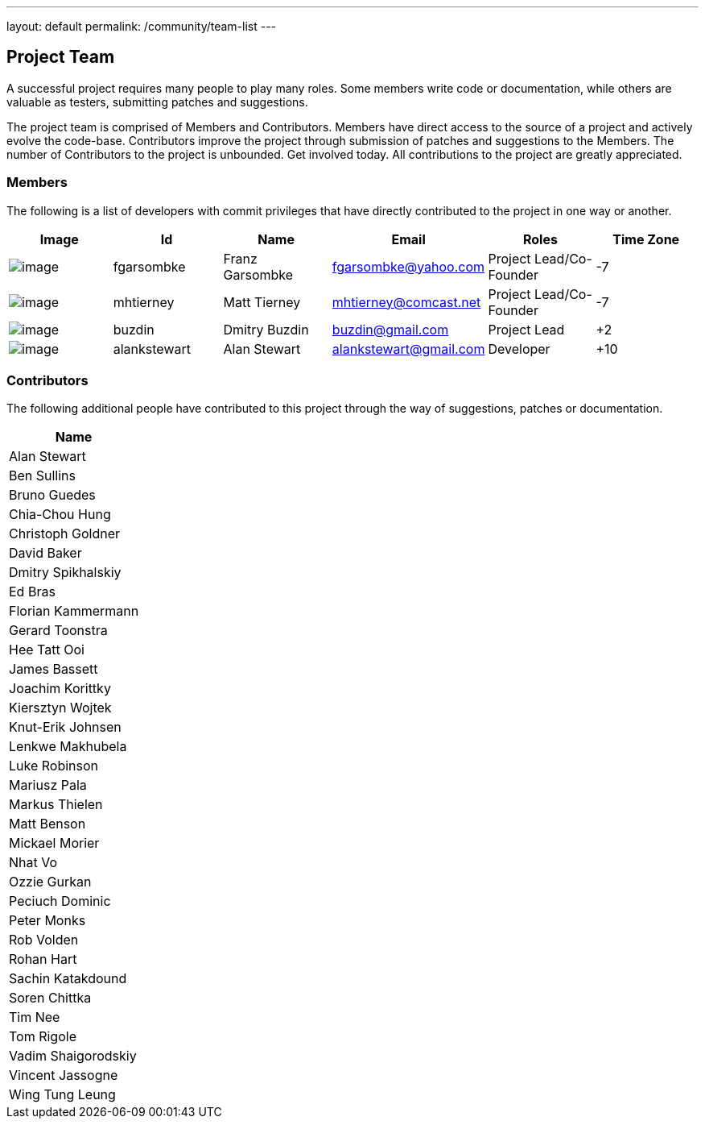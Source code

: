 ---
layout: default
permalink: /community/team-list
---

== Project Team
A successful project requires many people to play many roles. Some
members write code or documentation, while others are valuable as
testers, submitting patches and suggestions.

The project team is comprised of Members and Contributors. Members have
direct access to the source of a project and actively evolve the
code-base. Contributors improve the project through submission of
patches and suggestions to the Members. The number of Contributors to
the project is unbounded. Get involved today. All contributions to the
project are greatly appreciated.

=== Members
The following is a list of developers with commit privileges that have
directly contributed to the project in one way or another.

[cols=",,,,,",options="header",]
|=======================================================================
|Image |Id |Name |Email |Roles |Time Zone
|image:http://www.gravatar.com/avatar/d51e8b73aa7ab986993ea76b5d096358?d=mm&s=60[image]
|[[fgarsombke]]fgarsombke |Franz Garsombke |fgarsombke@yahoo.com
|Project Lead/Co-Founder |-7

|image:http://www.gravatar.com/avatar/8fe5480f8bdd29899c4c64e9f2dbbfde?d=mm&s=60[image]
|[[mhtierney]]mhtierney |Matt Tierney |mhtierney@comcast.net |Project
Lead/Co-Founder |-7

|image:http://www.gravatar.com/avatar/643f5d987a606e15bd5ef52745abd326?d=mm&s=60[image]
|[[buzdin]]buzdin |Dmitry Buzdin |buzdin@gmail.com |Project Lead |+2

|image:http://www.gravatar.com/avatar/e665dcd33f6e7372cebea05e8f0e9d7b?d=mm&s=60[image]
|[[alankstewart]]alankstewart |Alan Stewart |alankstewart@gmail.com
|Developer |+10
|=======================================================================

=== Contributors
The following additional people have contributed to this project through
the way of suggestions, patches or documentation.

[cols="",options="header",]
|===================
|Name
|Alan Stewart
|Ben Sullins
|Bruno Guedes
|Chia-Chou Hung
|Christoph Goldner
|David Baker
|Dmitry Spikhalskiy
|Ed Bras
|Florian Kammermann
|Gerard Toonstra
|Hee Tatt Ooi
|James Bassett
|Joachim Korittky
|Kiersztyn Wojtek
|Knut-Erik Johnsen
|Lenkwe Makhubela
|Luke Robinson
|Mariusz Pala
|Markus Thielen
|Matt Benson
|Mickael Morier
|Nhat Vo
|Ozzie Gurkan
|Peciuch Dominic
|Peter Monks
|Rob Volden
|Rohan Hart
|Sachin Katakdound
|Soren Chittka
|Tim Nee
|Tom Rigole
|Vadim Shaigorodskiy
|Vincent Jassogne
|Wing Tung Leung
|===================
